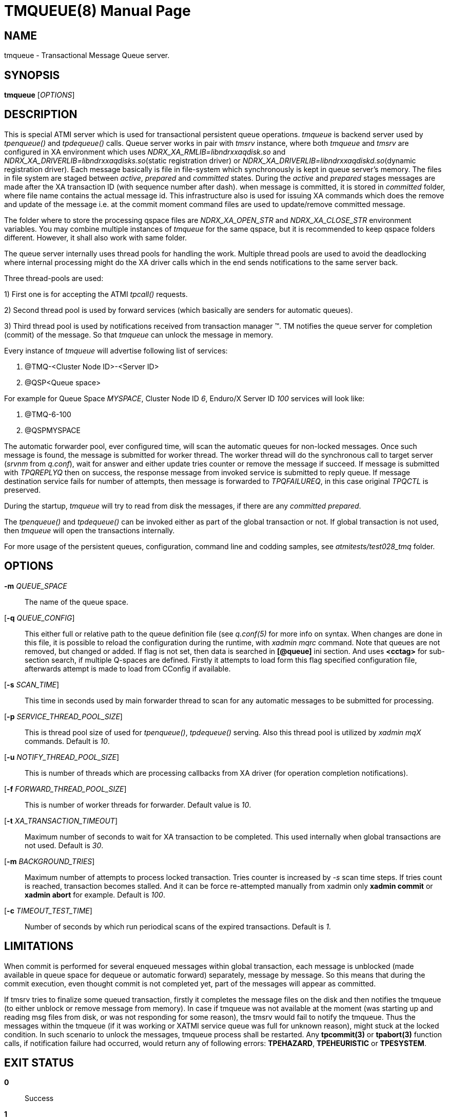 TMQUEUE(8)
==========
:doctype: manpage


NAME
----
tmqueue - Transactional Message Queue server.


SYNOPSIS
--------
*tmqueue* ['OPTIONS']


DESCRIPTION
-----------
This is special ATMI server which is used for transactional persistent queue operations.
'tmqueue' is backend server used by 'tpenqueue()' and 'tpdequeue()' calls. Queue server
works in pair with 'tmsrv' instance, where both 'tmqueue' and 'tmsrv' are configured in
XA environment which uses 'NDRX_XA_RMLIB=libndrxxaqdisk.so' and 
'NDRX_XA_DRIVERLIB=libndrxxaqdisks.so'(static registration driver) or 
'NDRX_XA_DRIVERLIB=libndrxxaqdiskd.so'(dynamic registration driver). 
Each message basically is file in file-system which synchronously is kept in 
queue server's memory. The files in file system are staged between 'active', 
'prepared' and 'committed' states. During the 'active' and 'prepared' stages 
messages are made after the XA transaction ID (with sequence number after dash).
when message is committed, it is stored in 'committed' folder, where file name 
contains the actual message id. This infrastructure also is used for issuing XA 
commands which does the remove and update of the message i.e. at the commit moment 
command files are used to update/remove committed message.

The folder where to store the processing qspace files are 'NDRX_XA_OPEN_STR' 
and 'NDRX_XA_CLOSE_STR' environment variables. You may combine multiple instances 
of 'tmqueue' for the same qspace, but it is recommended to keep qspace folders 
different. However, it shall also work with same folder.

The queue server internally uses thread pools for handling the work. Multiple 
thread pools are used to avoid the deadlocking where internal processing might 
do the XA driver calls which in the end sends notifications to the same server back.

Three thread-pools are used:

1) First one is for accepting the ATMI 'tpcall()' requests. 

2) Second thread pool is used by forward services (which basically are senders
for automatic queues). 

3) Third thread pool is used by notifications received from transaction manager 
(TM). TM notifies the queue server for completion (commit) of the message. So 
that 'tmqueue' can unlock the message in memory. 


Every instance of 'tmqueue' will advertise following list of services:

1. @TMQ-<Cluster Node ID>-<Server ID>

2. @QSP<Queue space>

For example for Queue Space 'MYSPACE', Cluster Node ID '6', Enduro/X Server ID '100'
services will look like:

1.  @TMQ-6-100

2.  @QSPMYSPACE

The automatic forwarder pool, ever configured time, will scan the automatic 
queues for non-locked messages. Once such message is found, the message is 
submitted for worker thread. The worker thread will do the synchronous call to 
target server ('srvnm' from 'q.conf'), wait for answer and either update tries 
counter or remove the message if succeed. If message is submitted with 'TPQREPLYQ' 
then on success, the response message from invoked service is submitted to 
reply queue. If message destination service fails for number of attempts,
then message is forwarded to 'TPQFAILUREQ', in this case original 'TPQCTL' is preserved.

During the startup, 'tmqueue' will try to read from disk the messages, if there 
are any 'committed' 'prepared'.

The 'tpenqueue()' and 'tpdequeue()' can be invoked either as part of the global
 transaction or not. If global transaction is not used, then 'tmqueue' will 
open the transactions internally.

For more usage of the persistent queues, configuration, command line and codding samples, 
see 'atmitests/test028_tmq' folder.


OPTIONS
-------
*-m* 'QUEUE_SPACE'::
The name of the queue space.

[*-q* 'QUEUE_CONFIG']::
This either full or relative path to the queue definition file (see 'q.conf(5)' 
for more info on syntax. When changes are done in this file, it is possible to 
reload the configuration during the runtime, with 'xadmin mqrc' command. Note 
that queues are not removed, but changed or added. If flag is not set,
then data is searched in *[@queue]* ini section. And uses *<cctag>* for
sub-section search, if multiple Q-spaces are defined. Firstly it attempts 
to load form this flag specified configuration file, afterwards attempt is 
made to load from CConfig if available.

[*-s* 'SCAN_TIME']::
This time in seconds used by main forwarder thread to scan for any automatic 
messages to be submitted for processing.

[*-p* 'SERVICE_THREAD_POOL_SIZE']::
This is thread pool size of used for 'tpenqueue()', 'tpdequeue()' serving. 
Also this thread pool is utilized by 'xadmin mqX' commands. Default is '10'.

[*-u* 'NOTIFY_THREAD_POOL_SIZE']::
This is number of threads which are processing callbacks from XA driver 
(for operation completion notifications).

[*-f* 'FORWARD_THREAD_POOL_SIZE']::
This is number of worker threads for forwarder. Default value is '10'.

[*-t* 'XA_TRANSACTION_TIMEOUT']::
Maximum number of seconds to wait for XA transaction to be completed. This used 
internally when global transactions are not used. Default is '30'.

[*-m* 'BACKGROUND_TRIES']::
Maximum number of attempts to process locked transaction. Tries counter is 
increased by '-s' scan time steps. If tries count is reached, transaction becomes 
stalled. And it can be force re-attempted manually from xadmin only *xadmin commit* 
or *xadmin abort* for example.
Default is '100'.

[*-c* 'TIMEOUT_TEST_TIME']::
Number of seconds by which run periodical scans of the expired transactions.
Default is '1'.

LIMITATIONS
-----------
When commit is performed for several enqueued messages within global transaction,
each message is unblocked (made available in queue space for dequeue or automatic
forward) separately, message by message. So this means that during the commit
execution, even thought commit is not completed yet, part of the messages will
appear as committed.

If tmsrv tries to finalize some queued transaction, firstly it completes the
message files on the disk and then notifies the tmqueue (to either unblock or 
remove message from memory). In case if tmqueue was not available at the moment
(was starting up and reading msg files from disk, 
or was not responding for some reason), the tmsrv would fail to notify the tmqueue. 
Thus the messages within the tmqueue (if it was working or 
XATMI service queue was full for unknown reason),  might stuck at the locked condition. 
In such scenario to unlock the messages, tmqueue process shall be restarted. 
Any *tpcommit(3)* or *tpabort(3)* function calls, if notification failure had 
occurred, would return any of following errors: *TPEHAZARD*, *TPEHEURISTIC* or *TPESYSTEM*.

EXIT STATUS
-----------
*0*::
Success

*1*::
Failure

BUGS
----
Report bugs to support@mavimax.com

SEE ALSO
--------
*xadmin(8)* *q.conf(5)* *ex_env(5)*

COPYING
-------
(C) Mavimax, Ltd

